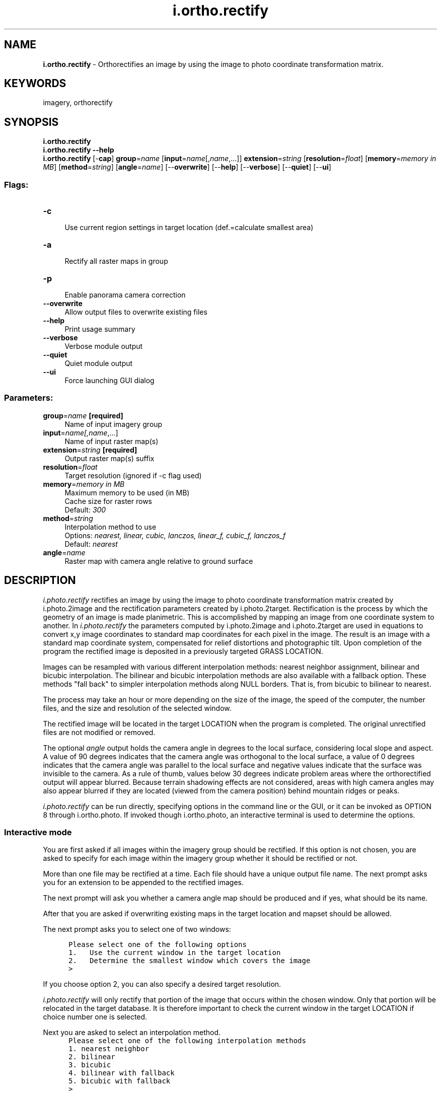 .TH i.ortho.rectify 1 "" "GRASS 7.8.7" "GRASS GIS User's Manual"
.SH NAME
\fI\fBi.ortho.rectify\fR\fR  \- Orthorectifies an image by using the image to photo coordinate transformation matrix.
.SH KEYWORDS
imagery, orthorectify
.SH SYNOPSIS
\fBi.ortho.rectify\fR
.br
\fBi.ortho.rectify \-\-help\fR
.br
\fBi.ortho.rectify\fR [\-\fBcap\fR] \fBgroup\fR=\fIname\fR  [\fBinput\fR=\fIname\fR[,\fIname\fR,...]]  \fBextension\fR=\fIstring\fR  [\fBresolution\fR=\fIfloat\fR]   [\fBmemory\fR=\fImemory in MB\fR]   [\fBmethod\fR=\fIstring\fR]   [\fBangle\fR=\fIname\fR]   [\-\-\fBoverwrite\fR]  [\-\-\fBhelp\fR]  [\-\-\fBverbose\fR]  [\-\-\fBquiet\fR]  [\-\-\fBui\fR]
.SS Flags:
.IP "\fB\-c\fR" 4m
.br
Use current region settings in target location (def.=calculate smallest area)
.IP "\fB\-a\fR" 4m
.br
Rectify all raster maps in group
.IP "\fB\-p\fR" 4m
.br
Enable panorama camera correction
.IP "\fB\-\-overwrite\fR" 4m
.br
Allow output files to overwrite existing files
.IP "\fB\-\-help\fR" 4m
.br
Print usage summary
.IP "\fB\-\-verbose\fR" 4m
.br
Verbose module output
.IP "\fB\-\-quiet\fR" 4m
.br
Quiet module output
.IP "\fB\-\-ui\fR" 4m
.br
Force launching GUI dialog
.SS Parameters:
.IP "\fBgroup\fR=\fIname\fR \fB[required]\fR" 4m
.br
Name of input imagery group
.IP "\fBinput\fR=\fIname[,\fIname\fR,...]\fR" 4m
.br
Name of input raster map(s)
.IP "\fBextension\fR=\fIstring\fR \fB[required]\fR" 4m
.br
Output raster map(s) suffix
.IP "\fBresolution\fR=\fIfloat\fR" 4m
.br
Target resolution (ignored if \-c flag used)
.IP "\fBmemory\fR=\fImemory in MB\fR" 4m
.br
Maximum memory to be used (in MB)
.br
Cache size for raster rows
.br
Default: \fI300\fR
.IP "\fBmethod\fR=\fIstring\fR" 4m
.br
Interpolation method to use
.br
Options: \fInearest, linear, cubic, lanczos, linear_f, cubic_f, lanczos_f\fR
.br
Default: \fInearest\fR
.IP "\fBangle\fR=\fIname\fR" 4m
.br
Raster map with camera angle relative to ground surface
.SH DESCRIPTION
\fIi.photo.rectify\fR rectifies an image by using the image to photo
coordinate transformation matrix created by i.photo.2image
and the rectification parameters created by i.photo.2target.
Rectification is the process by which the geometry of an image is made
planimetric.  This is accomplished by mapping an image from one coordinate
system to another. In \fIi.photo.rectify\fR the parameters computed by
i.photo.2image and
i.photo.2target are used in equations to
convert x,y image coordinates to standard map coordinates for each pixel in
the image.  The result is an image with a standard map coordinate system,
compensated for relief distortions and photographic tilt. Upon completion of
the program the rectified image is deposited in a previously targeted GRASS
LOCATION.
.PP
Images can be resampled with various different interpolation methods:
nearest neighbor assignment, bilinear and bicubic interpolation. The
bilinear and bicubic interpolation methods are also available with a
fallback option. These methods \(dqfall back\(dq to simpler interpolation
methods along NULL borders. That is, from bicubic to bilinear to nearest.
.PP
The process may take an hour or more depending on the size of the image,
the speed of the computer, the number files, and the size and resolution
of the selected window.
.PP
The rectified image will be located in the target LOCATION when the program
is completed. The original unrectified files are not modified or removed.
.PP
The optional \fIangle\fR output holds the camera angle in degrees to
the local surface, considering local slope and aspect. A value of 90
degrees indicates that the camera angle was orthogonal to the local
surface, a value of 0 degrees indicates that the camera angle was
parallel to the local surface and negative values indicate that the
surface was invisible to the camera. As a rule of thumb, values below 30
degrees indicate problem areas where the orthorectified output will
appear blurred. Because terrain shadowing effects are not considered,
areas with high camera angles may also appear blurred if they are located
(viewed from the camera position) behind mountain ridges or peaks.
.PP
\fIi.photo.rectify\fR can be run directly, specifying options in the
command line or the GUI, or it can be invoked as OPTION 8 through
i.ortho.photo. If invoked though
i.ortho.photo, an interactive terminal
is used to determine the options.
.SS Interactive mode
.PP
You are first asked if all images within the imagery group should
be rectified. If this option is not chosen, you are asked to specify for
each image within the imagery group whether it should be rectified or not.
.PP
More than one file may be rectified at a time. Each file
should have a unique output file name. The next prompt asks you for an
extension to be appended to the rectified images.
.PP
The next prompt will ask you whether a camera angle map should be
produced and if yes, what should be its name.
.PP
After that you are asked if overwriting existing maps in the target
location and mapset should be allowed.
.PP
The next prompt asks you to select one of two windows:
.PP
.br
.nf
\fC
      Please select one of the following options
      1.   Use the current window in the target location
      2.   Determine the smallest window which covers the image
      >
\fR
.fi
.PP
If you choose option 2, you can also specify a desired target resolution.
.PP
\fIi.photo.rectify\fR will only rectify that portion of the
image that occurs within the chosen window.  Only that portion will be
relocated in the target database. It is therefore important to check the
current window in the target LOCATION if choice number one is selected.
.PP
Next you are asked to select an interpolation method.
.br
.nf
\fC
      Please select one of the following interpolation methods
      1. nearest neighbor
      2. bilinear
      3. bicubic
      4. bilinear with fallback
      5. bicubic with fallback
      >
\fR
.fi
.PP
The last prompt will ask you about the amount of memory to be used by
\fIi.photo.rectify\fR.
.SH SEE ALSO
\fI
i.ortho.photo
.br
i.ortho.camera
.br
i.photo.2image
.br
i.photo.2target
.br
i.ortho.init
.br
i.rectify
\fR
.SH AUTHOR
Mike Baba,  DBA Systems, Inc.
.br
Updated rectification and elevation map to FP 1/2002 Markus Neteler
.br
Bugfixes and enhancements 12/2010 Markus Metz
.SH SOURCE CODE
.PP
Available at:
i.ortho.rectify source code
(history)
.PP
Accessed: unknown
.PP
Main index |
Imagery index |
Topics index |
Keywords index |
Graphical index |
Full index
.PP
© 2003\-2022
GRASS Development Team,
GRASS GIS 7.8.7 Reference Manual
